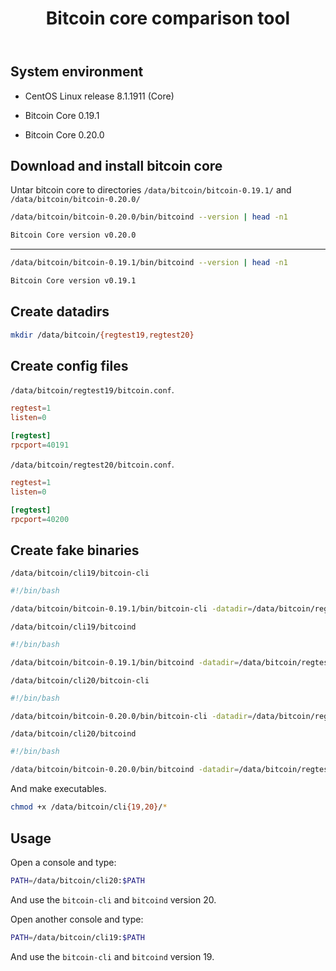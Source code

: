 #+TITLE: Bitcoin core comparison tool
#+PROPERTY: header-args:sh :session *shell bitcoin-core-comparison-tool sh* :results silent raw
#+OPTIONS: ^:nil

** System environment

- CentOS Linux release 8.1.1911 (Core)

- Bitcoin Core 0.19.1

- Bitcoin Core 0.20.0

** Download and install bitcoin core

Untar bitcoin core to directories =/data/bitcoin/bitcoin-0.19.1/= and
=/data/bitcoin/bitcoin-0.20.0/=

#+BEGIN_SRC sh :results replace code :exports both
/data/bitcoin/bitcoin-0.20.0/bin/bitcoind --version | head -n1
#+END_SRC

#+RESULTS:
#+begin_src sh
Bitcoin Core version v0.20.0
#+end_src

-----

#+BEGIN_SRC sh :results replace code :exports both
/data/bitcoin/bitcoin-0.19.1/bin/bitcoind --version | head -n1
#+END_SRC

#+RESULTS:
#+begin_src sh
Bitcoin Core version v0.19.1
#+end_src

** Create datadirs

#+BEGIN_SRC sh
mkdir /data/bitcoin/{regtest19,regtest20}
#+END_SRC

** Create config files

=/data/bitcoin/regtest19/bitcoin.conf=.

#+BEGIN_SRC conf :tangle data/bitcoin/regtest19/bitcoin.conf
regtest=1
listen=0

[regtest]
rpcport=40191
#+END_SRC

=/data/bitcoin/regtest20/bitcoin.conf=.

#+BEGIN_SRC conf :tangle data/bitcoin/regtest20/bitcoin.conf
regtest=1
listen=0

[regtest]
rpcport=40200
#+END_SRC

** Create fake binaries

=/data/bitcoin/cli19/bitcoin-cli=

#+BEGIN_SRC sh :tangle data/bitcoin/cli19/bitcoin-cli
#!/bin/bash

/data/bitcoin/bitcoin-0.19.1/bin/bitcoin-cli -datadir=/data/bitcoin/regtest19 $@
#+END_SRC

=/data/bitcoin/cli19/bitcoind=

#+BEGIN_SRC sh :tangle data/bitcoin/cli19/bitcoind
#!/bin/bash

/data/bitcoin/bitcoin-0.19.1/bin/bitcoind -datadir=/data/bitcoin/regtest19 $@
#+END_SRC

=/data/bitcoin/cli20/bitcoin-cli=

#+BEGIN_SRC sh :tangle data/bitcoin/cli20/bitcoin-cli
#!/bin/bash

/data/bitcoin/bitcoin-0.20.0/bin/bitcoin-cli -datadir=/data/bitcoin/regtest20 $@
#+END_SRC

=/data/bitcoin/cli20/bitcoind=

#+BEGIN_SRC sh :tangle data/bitcoin/cli20/bitcoind
#!/bin/bash

/data/bitcoin/bitcoin-0.20.0/bin/bitcoind -datadir=/data/bitcoin/regtest20 $@
#+END_SRC

And make executables.

#+BEGIN_SRC sh
chmod +x /data/bitcoin/cli{19,20}/*
#+END_SRC

** Usage

Open a console and type:

#+BEGIN_SRC sh
PATH=/data/bitcoin/cli20:$PATH
#+END_SRC

And use the =bitcoin-cli= and =bitcoind= version 20.

Open another console and type:

#+BEGIN_SRC sh
PATH=/data/bitcoin/cli19:$PATH
#+END_SRC

And use the =bitcoin-cli= and =bitcoind= version 19.
